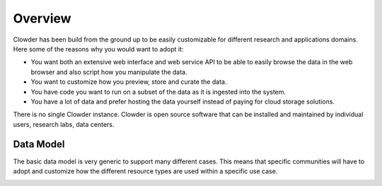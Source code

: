 .. index:: Overview

********
Overview
********

Clowder has been build from the ground up to be easily customizable for different research and applications domains. Here
some of the reasons why you would want to adopt it:

* You want both an extensive web interface and web service API to be able to easily browse the data in the web browser
  and also script how you manipulate the data.
* You want to customize how you preview, store and curate the data.
* You have code you want to run on a subset of the data as it is ingested into the system.
* You have a lot of data and prefer hosting the data yourself instead of paying for cloud storage solutions.

There is no single Clowder instance. Clowder is open source software that can be installed and maintained by individual
users, research labs, data centers.

Data Model
----------

The basic data model is very generic to support many different cases. This means that specific communities will have to
adopt and customize how the different resource types are used within a specific use case.

.. container:: imagepadding

    .. image:: _static/data-model.png
        :width: 80%
        :align: center

